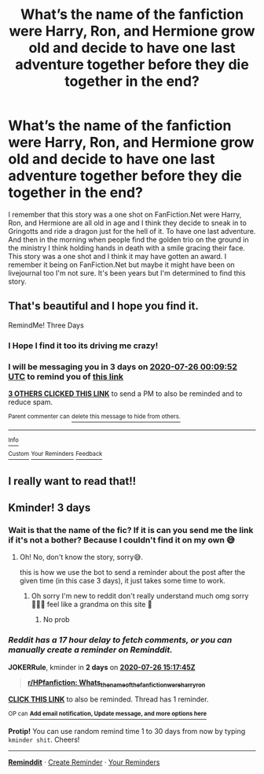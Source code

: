 #+TITLE: What’s the name of the fanfiction were Harry, Ron, and Hermione grow old and decide to have one last adventure together before they die together in the end?

* What’s the name of the fanfiction were Harry, Ron, and Hermione grow old and decide to have one last adventure together before they die together in the end?
:PROPERTIES:
:Author: gertrude-robinson
:Score: 61
:DateUnix: 1595456771.0
:DateShort: 2020-Jul-23
:FlairText: What's That Fic?
:END:
I remember that this story was a one shot on FanFiction.Net were Harry, Ron, and Hermione are all old in age and I think they decide to sneak in to Gringotts and ride a dragon just for the hell of it. To have one last adventure. And then in the morning when people find the golden trio on the ground in the ministry I think holding hands in death with a smile gracing their face. This story was a one shot and I think it may have gotten an award. I remember it being on FanFiction.Net but maybe it might have been on livejournal too I'm not sure. It's been years but I'm determined to find this story.


** That's beautiful and I hope you find it.

RemindMe! Three Days
:PROPERTIES:
:Author: The-Apprentice-Autho
:Score: 11
:DateUnix: 1595462992.0
:DateShort: 2020-Jul-23
:END:

*** I Hope I find it too its driving me crazy!
:PROPERTIES:
:Author: gertrude-robinson
:Score: 7
:DateUnix: 1595485568.0
:DateShort: 2020-Jul-23
:END:


*** I will be messaging you in 3 days on [[http://www.wolframalpha.com/input/?i=2020-07-26%2000:09:52%20UTC%20To%20Local%20Time][*2020-07-26 00:09:52 UTC*]] to remind you of [[https://np.reddit.com/r/HPfanfiction/comments/hw3m2g/whats_the_name_of_the_fanfiction_were_harry_ron/fyxgscl/?context=3][*this link*]]

[[https://np.reddit.com/message/compose/?to=RemindMeBot&subject=Reminder&message=%5Bhttps%3A%2F%2Fwww.reddit.com%2Fr%2FHPfanfiction%2Fcomments%2Fhw3m2g%2Fwhats_the_name_of_the_fanfiction_were_harry_ron%2Ffyxgscl%2F%5D%0A%0ARemindMe%21%202020-07-26%2000%3A09%3A52%20UTC][*3 OTHERS CLICKED THIS LINK*]] to send a PM to also be reminded and to reduce spam.

^{Parent commenter can} [[https://np.reddit.com/message/compose/?to=RemindMeBot&subject=Delete%20Comment&message=Delete%21%20hw3m2g][^{delete this message to hide from others.}]]

--------------

[[https://np.reddit.com/r/RemindMeBot/comments/e1bko7/remindmebot_info_v21/][^{Info}]]

[[https://np.reddit.com/message/compose/?to=RemindMeBot&subject=Reminder&message=%5BLink%20or%20message%20inside%20square%20brackets%5D%0A%0ARemindMe%21%20Time%20period%20here][^{Custom}]]
[[https://np.reddit.com/message/compose/?to=RemindMeBot&subject=List%20Of%20Reminders&message=MyReminders%21][^{Your Reminders}]]
[[https://np.reddit.com/message/compose/?to=Watchful1&subject=RemindMeBot%20Feedback][^{Feedback}]]
:PROPERTIES:
:Author: RemindMeBot
:Score: 1
:DateUnix: 1595537427.0
:DateShort: 2020-Jul-24
:END:


** I really want to read that!!
:PROPERTIES:
:Author: FrogElephant
:Score: 8
:DateUnix: 1595475257.0
:DateShort: 2020-Jul-23
:END:


** Kminder! 3 days
:PROPERTIES:
:Author: JOKERRule
:Score: 1
:DateUnix: 1595517465.0
:DateShort: 2020-Jul-23
:END:

*** Wait is that the name of the fic? If it is can you send me the link if it's not a bother? Because I couldn't find it on my own 😅
:PROPERTIES:
:Author: gertrude-robinson
:Score: 1
:DateUnix: 1595518597.0
:DateShort: 2020-Jul-23
:END:

**** Oh! No, don't know the story, sorry😅.

this is how we use the bot to send a reminder about the post after the given time (in this case 3 days), it just takes some time to work.
:PROPERTIES:
:Author: JOKERRule
:Score: 1
:DateUnix: 1595518972.0
:DateShort: 2020-Jul-23
:END:

***** Oh sorry I'm new to reddit don't really understand much omg sorry 🤦🏽‍♀️ feel like a grandma on this site 🤣
:PROPERTIES:
:Author: gertrude-robinson
:Score: 3
:DateUnix: 1595519055.0
:DateShort: 2020-Jul-23
:END:

****** No prob
:PROPERTIES:
:Author: JOKERRule
:Score: 1
:DateUnix: 1595520909.0
:DateShort: 2020-Jul-23
:END:


*** /Reddit has a 17 hour delay to fetch comments, or you can manually create a reminder on Reminddit./

*JOKERRule*, kminder in *2 days* on [[https://www.reminddit.com/time?dt=2020-07-26%2015:17:45Z&reminder_id=53b78d5a56b34ec9b64be49748b23978&subreddit=HPfanfiction][*2020-07-26 15:17:45Z*]]

#+begin_quote
  [[/r/HPfanfiction/comments/hw3m2g/whats_the_name_of_the_fanfiction_were_harry_ron/fyzjlhq/?context=3][*r/HPfanfiction: Whats_the_name_of_the_fanfiction_were_harry_ron*]]
#+end_quote

[[https://reddit.com/message/compose/?to=remindditbot&subject=Reminder%20from%20Link&message=your_message%0Akminder%202020-07-26T15%3A17%3A45%0A%0A%0A%0A---Server%20settings%20below.%20Do%20not%20change---%0A%0Apermalink%21%20%2Fr%2FHPfanfiction%2Fcomments%2Fhw3m2g%2Fwhats_the_name_of_the_fanfiction_were_harry_ron%2Ffyzjlhq%2F][*CLICK THIS LINK*]] to also be reminded. Thread has 1 reminder.

^{OP can} [[https://www.reminddit.com/time?dt=2020-07-26%2015:17:45Z&reminder_id=53b78d5a56b34ec9b64be49748b23978&subreddit=HPfanfiction][^{*Add email notification, Update message, and more options here*}]]

*Protip!* You can use random remind time 1 to 30 days from now by typing =kminder shit=. Cheers!

--------------

[[https://www.reminddit.com][*Reminddit*]] · [[https://reddit.com/message/compose/?to=remindditbot&subject=Reminder&message=your_message%0A%0Akminder%20time_or_time_from_now][Create Reminder]] · [[https://reddit.com/message/compose/?to=remindditbot&subject=List%20Of%20Reminders&message=listReminders%21][Your Reminders]]
:PROPERTIES:
:Author: remindditbot
:Score: 1
:DateUnix: 1595579759.0
:DateShort: 2020-Jul-24
:END:
